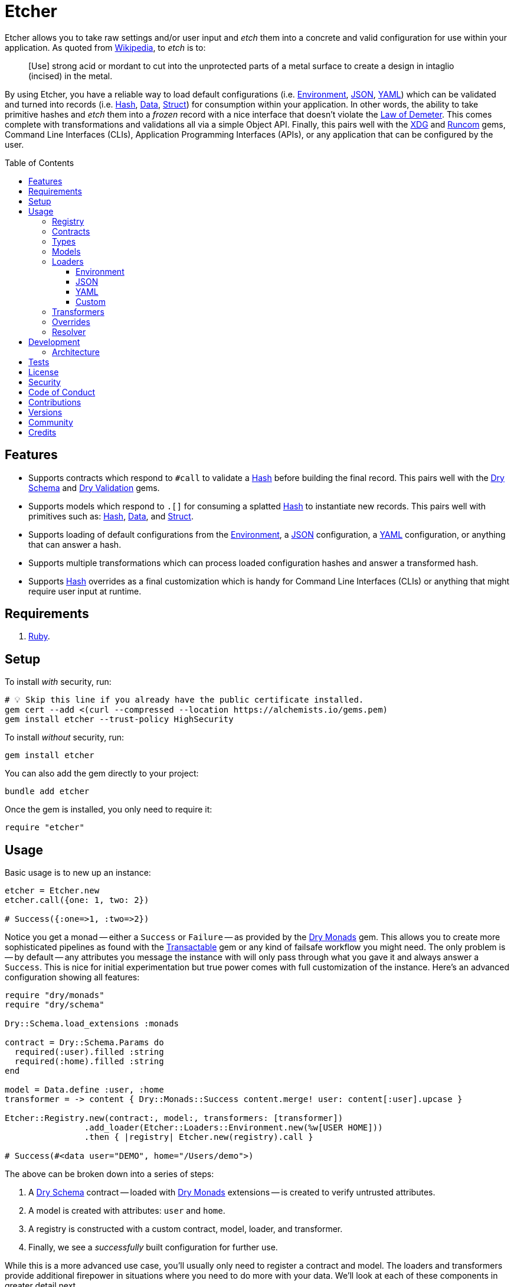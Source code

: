 :toc: macro
:toclevels: 5
:figure-caption!:

:data_link: link:https://alchemists.io/articles/ruby_data[Data]
:demeter_link: link:https://en.wikipedia.org/wiki/Law_of_Demeter[Law of Demeter]
:dry_container_link: link:https://dry-rb.org/gems/dry-container[Dry Container]
:dry_monads_link: link:https://dry-rb.org/gems/dry-monads[Dry Monads]
:dry_schema_link: link:https://dry-rb.org/gems/dry-schema[Dry Schema]
:dry_types_link: link:https://dry-rb.org/gems/dry-types[Dry Types]
:dry_validation_link: link:https://dry-rb.org/gems/dry-validation[Dry Validation]
:environment_link: link:https://rubyapi.org/3.2/o/env[Environment]
:gitt_link: link:https://alchemists.io/projects/gitt[Gitt]
:hash_link: link:https://rubyapi.org/o/hash[Hash]
:json_link: link:https://rubyapi.org/o/json[JSON]
:runcom_link: link:https://alchemists.io/projects/runcom[Runcom]
:struct_link: link:https://alchemists.io/articles/ruby_structs[Struct]
:transactable_link: link:https://alchemists.io/projects/transactable[Transactable]
:xdg_link: link:https://alchemists.io/projects/xdg[XDG]
:yaml_link: link:https://rubyapi.org/o/yaml[YAML]

= Etcher

Etcher allows you to take raw settings and/or user input and _etch_ them into a concrete and valid configuration for use within your application. As quoted from link:https://en.wikipedia.org/wiki/Etching[Wikipedia], to _etch_ is to:

____
[Use] strong acid or mordant to cut into the unprotected parts of a metal surface to create a design in intaglio (incised) in the metal.
____

By using Etcher, you have a reliable way to load default configurations (i.e. {environment_link}, {json_link}, {yaml_link}) which can be validated and turned into records (i.e. {hash_link}, {data_link}, {struct_link}) for consumption within your application. In other words, the ability to take primitive hashes and _etch_ them into a _frozen_ record with a nice interface that doesn't violate the {demeter_link}. This comes complete with transformations and validations all via a simple Object API. Finally, this pairs well with the {xdg_link} and {runcom_link} gems, Command Line Interfaces (CLIs), Application Programming Interfaces (APIs), or any application that can be configured by the user.

toc::[]

== Features

* Supports contracts which respond to `#call` to validate a {hash_link} before building the final record. This pairs well with the {dry_schema_link} and {dry_validation_link} gems.
* Supports models which respond to `.[]` for consuming a splatted {hash_link} to instantiate new records. This pairs well with primitives such as: {hash_link}, {data_link}, and {struct_link}.
* Supports loading of default configurations from the {environment_link}, a {json_link} configuration, a {yaml_link} configuration, or anything that can answer a hash.
* Supports multiple transformations which can process loaded configuration hashes and answer a transformed hash.
* Supports {hash_link} overrides as a final customization which is handy for Command Line Interfaces (CLIs) or anything that might require user input at runtime.

== Requirements

. link:https://www.ruby-lang.org[Ruby].

== Setup

To install _with_ security, run:

[source,bash]
----
# 💡 Skip this line if you already have the public certificate installed.
gem cert --add <(curl --compressed --location https://alchemists.io/gems.pem)
gem install etcher --trust-policy HighSecurity
----

To install _without_ security, run:

[source,bash]
----
gem install etcher
----

You can also add the gem directly to your project:

[source,bash]
----
bundle add etcher
----

Once the gem is installed, you only need to require it:

[source,ruby]
----
require "etcher"
----

== Usage

Basic usage is to new up an instance:

[source,ruby]
----
etcher = Etcher.new
etcher.call({one: 1, two: 2})

# Success({:one=>1, :two=>2})
----

Notice you get a monad -- either a `Success` or `Failure` -- as provided by the {dry_monads_link} gem. This allows you to create more sophisticated pipelines as found with the {transactable_link} gem or any kind of failsafe workflow you might need. The only problem is -- by default -- any attributes you message the instance with will only pass through what you gave it and always answer a `Success`. This is nice for initial experimentation but true power comes with full customization of the instance. Here's an advanced configuration showing all features:

[source,ruby]
----
require "dry/monads"
require "dry/schema"

Dry::Schema.load_extensions :monads

contract = Dry::Schema.Params do
  required(:user).filled :string
  required(:home).filled :string
end

model = Data.define :user, :home
transformer = -> content { Dry::Monads::Success content.merge! user: content[:user].upcase }

Etcher::Registry.new(contract:, model:, transformers: [transformer])
                .add_loader(Etcher::Loaders::Environment.new(%w[USER HOME]))
                .then { |registry| Etcher.new(registry).call }

# Success(#<data user="DEMO", home="/Users/demo">)
----

The above can be broken down into a series of steps:

. A {dry_schema_link} contract -- loaded with {dry_monads_link} extensions -- is created to verify untrusted attributes.
. A model is created with attributes: `user` and `home`.
. A registry is constructed with a custom contract, model, loader, and transformer.
. Finally, we see a _successfully_ built configuration for further use.

While this is a more advanced use case, you'll usually only need to register a contract and model. The loaders and transformers provide additional firepower in situations where you need to do more with your data. We'll look at each of these components in greater detail next.

ℹ️ All keys are converted to symbols before being processed. This is done to ensure consistency and improve debugablity when dealing with raw input that might be a mix of strings and/or symbols.

=== Registry

The registry is provided as a way to register any/all complexity for before creating a new Etcher instance. Here's what you get by default:

[source,ruby]
----
Etcher::Registry.new
# #<data Etcher::Registry contract=#<Proc:0x000000010e393550 contract.rb:7 (lambda)>, model=Hash, loaders=[], transformers=[]>
----

Since the registry is a {data_link}, you can initialize with everything you need:

[source,ruby]
----
Etcher::Registry[
  contract: MyContract,
  model: MyModel,
  loaders: [MyLoader.new],
  transformers: [MyTransformer]
]
----

You can also add additional loaders and/or transformers after the fact:

[source,ruby]
----
registry = Etcher::Registry.new
                           .add_loader(MyLoader.new)
                           .add_transformer(MyTransformer)
----

💡 Order matters so ensure you list your loaders and transformers in the order you want them to be processed.

=== Contracts

Contracts are critical piece of this workflow as they provide a way to validate incoming data, remove unwanted data, and create a sanitized record for use in your application. Any contract that has the following behavior will work:

* `#call`: Must be able to consume a {hash_link} and answer an object which can respond to `#to_monad`.

The best gems which adhere to this interface are: {dry_schema_link} and {dry_validation_link}. You'll also want to make sure the {dry_monads_link} extensions are loaded as briefly shown earlier so the result will respond to `#to_monad`. Here's how to enable monad support if using both gems:

[source,ruby]
----
Dry::Schema.load_extensions :monads
Dry::Validation.load_extensions :monads
----

Using {dry_schema_link} syntax, we could create a contract for verifying email addresses and use it to build a new Etcher instance. Example:

[source,ruby]
----
require "dry/schema"

Dry::Schema.load_extensions :monads

contract = Dry::Schema.Params do
  required(:from).filled :string
  required(:to).filled :string
end

etcher = Etcher::Registry[contract:].then { |registry| Etcher.new registry }
etcher.call

# Failure({:step=>:validate, :payload=>{:from=>["is missing"], :to=>["is missing"]}})

etcher.call from: "Mork", to: "Mindy"
# Success({:from=>"Mork", :to=>"Mindy"})
----

Here you can see the power of using a contract to validate your data both as a failure and a success. Unfortunately, with the success, we only get a {hash_link} as a record and it would be nice to structured model which which we'll look at next.

=== Types

To support contracts further, especially when working with file paths, there is a custom type for pathnames:

[source,ruby]
----
Etcher::Types::Pathname
----

This means you can use this custom type in your contracts to validate and cast pathnames:

[source,ruby]
----
contract = Dry::Schema.Params do
  required(:path).filled Etcher::Types::Pathname
end

contract.call(path: "a/path").to_monad
# Success(#<Dry::Schema::Result{:path=>#<Pathname:a/path>} errors={} path=[]>)
----

All of this is made possible via {dry_types_link} so make sure to check out documentation for details.

=== Models

A model is any object which responds to `.[]` and can accept a splatted hash. Example: `Model[**attributes]`. These primitives are excellent choices: {hash_link}, {data_link}, and {struct_link}.

ℹ️ Keep in mind that using a `Hash` is the default model and will only result in a pass through situation. You'll want to reach for the more robust `Data` or `Struct` objects instead.

The model is used in the last step of the _etching_ process to create a _frozen_ record for further use by your application. Here's an example where a {data_link} model is used:

[source,ruby]
----
model = Data.define :from, :to
etcher = Etcher::Registry[model:].then { |registry| Etcher.new registry }

etcher.call
# Failure({:step=>:record, :payload=>"Missing keywords: :from, :to."})

etcher.call from: "Mork", to: "Mindy"
# Success(#<data Model from="Mork", to="Mindy">)
----

Notice we get an failure if all attributes are not provided but if we supply the required attributes we get a success.

ℹ️ Keep in mind the default contract is always a pass through so no validation is being done when only using a {hash_link}. Generally you want to supply both a custom contract and model at a minimum.

=== Loaders

Loaders are a great way to load _default_ configuration information for your application which can be in multiple formats. Loaders can either be defined when creating a new registry instance or added after the fact. Here are a few examples:

[source,ruby]
----
# Initializer
registry = Etcher::Registry[loaders: [MyLoader.new]]

# Method
registry = Etcher::Registry.new.add_loader MyLoader.new
----

There are a few guidelines to using them:

* They must respond to `#call` with no arguments.
* All keys are symbolized which helps streamline merging and overriding values from the same keys across multiple configurations.
* All nested keys will be flattened after being loaded. This means a key structure of `{demo: {one: "test"}}` will be flattened to `demo_one: "test"` which adheres to the {demeter_link} when a new recored is _etched_ for you.
* The order in which you define your loaders matters. This means the first loader defined will be processed first, then the second, and so forth. Loaders defined last take precedence over loaders defined first when overriding the same keys.

The next couple of sections will help you learn about the supported loaders and how to build your own custom loader.

==== Environment

Use `Etcher::Loaders::Environment` to load configuration information from your {environment_link}. By default, this object wraps `ENV`, uses an empty array for keys to include, and answers a filtered hash where all keys are downcased. _If you don't specify keys to include, then an empty hash is answered back_. Here's a few examples:

[source,ruby]
----
# Default behavior.
loader = Etcher::Loaders::Environment.new
loader.call
# Success({})

# With specific includes.
loader = Etcher::Loaders::Environment.new %w[RACK_ENV DATABASE_URL]
loader.call
# Success({"rack_env" => "test", "database_url" => "postgres://localhost/demo_test"})

# With a custom environment and specific include.
loader = Etcher::Loaders::Environment.new "USER", source: {"USER" => "Jack"}
loader.call
# Success({"user"=>"Jack"})
----

This loader is great for pulling from environment variables as a fallback configuration for your application.

==== JSON

Use `Etcher::Loaders::JSON` to load configuration information from a {json_link} file. Here's how to use this loader (using a file that doesn't exist):

[source,ruby]
----
# Default behavior (a custom path is required).
loader = Etcher::Loaders::JSON.new "your/path/to/configuration.json"
loader.call  # Success({})
----

You can also customize the fallback and logger used. Here are the defaults:

[source,ruby]
----
loader = Etcher::Loaders::JSON.new "your/path/to/configuration.json",
                                   fallback: {},
                                   logger: Logger.new(STDOUT)
loader.call  # Success({})
----

If the file did exist and had content, you'd get a `Success` with a `Hash` of the contents.

ℹ️ The logger is only used to log debug information when issues are encountered when reading from the file. This is done to reduce noise in your console when a configuration might have issues and can safely revert to the fallback in order to load the rest of the configuration.

==== YAML

Use `Etcher::Loaders::YAML` to load configuration information from a {yaml_link} file. Here's how to use this loader (using a file that doesn't exist):

[source,ruby]
----
# Default behavior (a custom path is required).
loader = Etcher::Loaders::YAML.new "your/path/to/configuration.yml"
loader.call  # Success({})
----

You can also customize the fallback and logger used. Here are the defaults:

[source,ruby]
----
loader = Etcher::Loaders::YAML.new "your/path/to/configuration.yml",
                                   fallback: {},
                                   logger: Logger.new(STDOUT)
loader.call  # Success({})
----

If the file did exist and had content, you'd get a `Success` with a `Hash` of the contents.

ℹ️ The logger is only used to log debug information when issues are encountered when reading from the file. This is done to reduce noise in your console when a configuration might have issues and can safely revert to the fallback in order to load the rest of the configuration.

==== Custom

You can always create your own loader if you don't need or want any of the default loaders provided for you. The only requirement is your loader _must_ respond to `#call` and answer a `Success` with a `Hash` for content which means you can use a class, method, lambda, or proc. Here's an example of creating a custom loader, registering, and using it:

[source,ruby]
----
require "dry/monads"

class Demo
  include Dry::Monads[:result]

  def initialize fallback: {}
    @fallback = fallback
  end

  def call = Success fallback

  private

  attr_reader :fallback
end

etcher = Etcher::Registry[loaders: [Demo.new]].then { |registry| Etcher.new registry }
etcher.call  # Success({})
----

While the above isn't super useful since it only answers whatever you provide as fallback information, you can see there is little effort required to implement and customize as desired.

=== Transformers

Transformers are great for modifying specific keys and values. They give you finer grained control over your configuration and are the last step before validating and creating an associated record of your configuration. Transformers can either be defined when creating a new registry instance or added after the fact. Here are a few examples:

[source,ruby]
----
# Initializer
registry = Etcher::Registry[transformers: [MyTransformer]]

# Method
registry = Etcher::Registry.new.add_transformer MyTransformer
----

Here are a few guidelines to using them:

* They can be initialized with whatever requirements you might need.
* They must respond to `#call` which takes a single argument (i.e. `content`) and answers a modified representation of this content as a `Success` with a `Hash` for content.
* The `content` passed to your transformer will have symbolized keys.

Here are a few examples of where you could go with this:

The following capitalizes all values (which may or may not be good depending on your data structure).

[source,ruby]
----
require "dry/monads"

Capitalize = -> content { Dry::Monads::Success content.transform_values!(&:capitalize) }
Capitalize.call(name: "test")

# Success({:name=>"Test"})
----

The following updates current time relative to when configuration was transformed.

[source,ruby]
----
require "dry/monads"

CurrentTime = lambda do |content, at: Time.now|
  content[:at] = at
  Dry::Monads::Success content
end

CurrentTime.call({})

# Success({:at=>2023-04-23 15:22:23.746408 -0600})
----

The following obtains the current Git user's email address from the global Git configuration using the {gitt_link} gem.

[source,ruby]
----
require "dry/monads"
require "gitt"

class GitEmail
  def initialize git: Gitt::Repository.new
    @git = git
  end

  def call(content) = git.get("user.email").fmap { |email| content[:author_email] = email }

  private

  attr_reader :git
end

GitEmail.new.call({})

# Success("demo@alchemists.io")
----

To use all of the above, you'd only need to register and use them:

[source,ruby]
----
registry = Etcher::Registry[transformers: [Capitalize, CurrentTime, GitEmail.new]]
etcher = Etcher.new(registry)
etcher.call
----

=== Overrides

Overrides are what you pass to the Etcher instance when called. Example:

[source,ruby]
----
etcher = Etcher.new
etcher.call name: "test", label: "Test"

# Success({:name=>"test", :label=>"Test"})
----

These _overrides_ are applied _after_ all loaders are processed and _before_ any transformations. They are a nice way to deal with user input during runtime or provide any additional configuration not supplied by the loading of your default configuration.

=== Resolver

In situations where you'd like Etcher to handle the complete load, transform, validate, and build steps for you, then you can use the resolver. This is provided for use cases where you'd like Etcher to handle everything for you and abort if otherwise. Example:

[source,ruby]
----
Etcher.call name: "demo"
# {:name=>"demo"}
----

When called _and there are no issues_, you'll get the fully formed record as a result (in this case a Hash which is the default model). You'll never a get a monad when using `Etcher.call` because this is meant to resolve the monadic pipeline for you. If any failure is encountered, then Etcher will _abort_ with a fatal log message. Here's a variation of earlier examples which demonstrates fatal errors:

[source,ruby]
----
require "dry/monads"
require "dry/schema"

Dry::Schema.load_extensions :monads

contract = Dry::Schema.Params do
  required(:to).filled :string
  required(:from).filled :string
end

model = Data.define :to, :from
registry = Etcher::Registry.new(contract:, model:)

Etcher.call registry

# 🔥 Unable to load configuration due to the following issues:
#   - to is missing
#   - from is missing

Etcher.call registry, to: "Mindy"

# 🔥 Unable to load configuration due to the following issues:
#   - from is missing


registry = Etcher::Registry.new(model: Data.define(:name, :label))
Etcher.call registry, to: "Mindy"

# 🔥 Build failure: :record. Missing keywords: :name, :label.
----

💡 When using a custom registry, make sure it's the first argument. All arguments afterwards can be any number of key/values overrides which is similar to how `Etcher.new` works.

== Development

To contribute, run:

[source,bash]
----
git clone https://github.com/bkuhlmann/etcher
cd etcher
bin/setup
----

You can also use the IRB console for direct access to all objects:

[source,bash]
----
bin/console
----

=== Architecture

The following illustrates the full sequences of events when _etching_ new records:

image::https://alchemists.io/images/projects/etcher/doc/architecture.svg[Architecture Diagram]

== Tests

To test, run:

[source,bash]
----
bin/rake
----

== link:https://alchemists.io/policies/license[License]

== link:https://alchemists.io/policies/security[Security]

== link:https://alchemists.io/policies/code_of_conduct[Code of Conduct]

== link:https://alchemists.io/policies/contributions[Contributions]

== link:https://alchemists.io/projects/etcher/versions[Versions]

== link:https://alchemists.io/community[Community]

== Credits

* Built with link:https://alchemists.io/projects/gemsmith[Gemsmith].
* Engineered by link:https://alchemists.io/team/brooke_kuhlmann[Brooke Kuhlmann].
